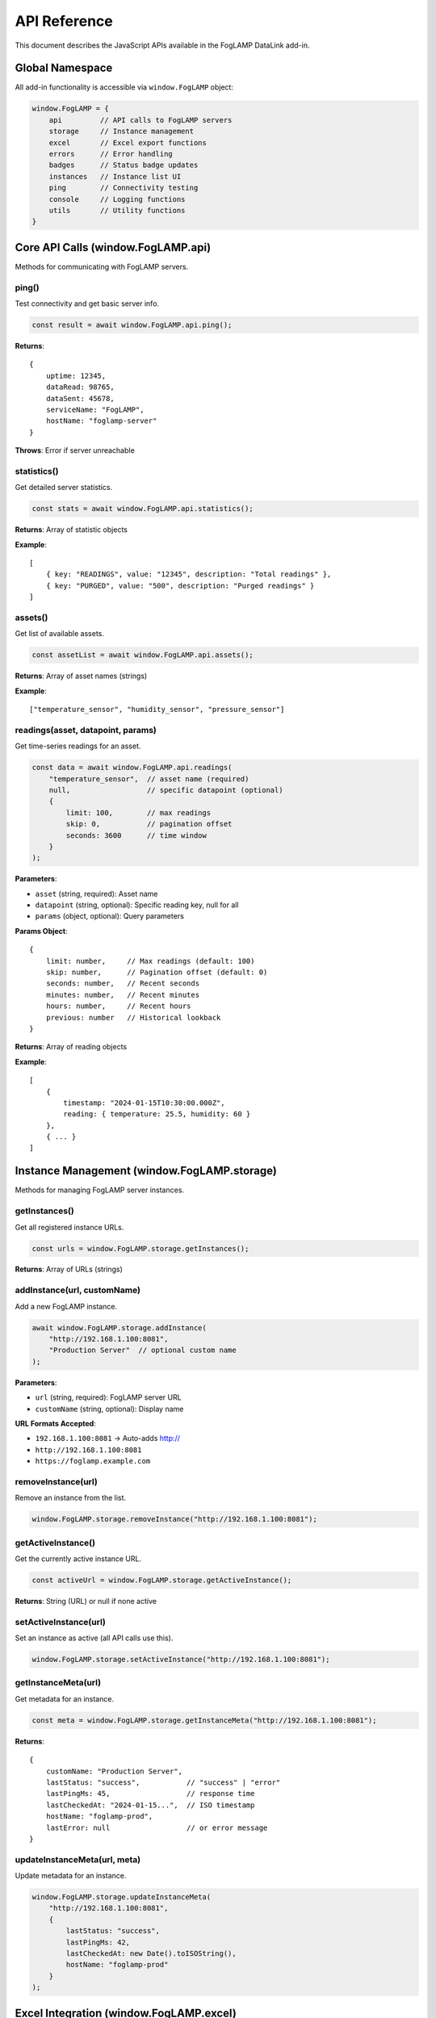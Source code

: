 ==============
API Reference
==============

This document describes the JavaScript APIs available in the FogLAMP DataLink add-in.

Global Namespace
================

All add-in functionality is accessible via ``window.FogLAMP`` object:

.. code-block:: javascript

   window.FogLAMP = {
       api         // API calls to FogLAMP servers
       storage     // Instance management
       excel       // Excel export functions
       errors      // Error handling
       badges      // Status badge updates
       instances   // Instance list UI
       ping        // Connectivity testing
       console     // Logging functions
       utils       // Utility functions
   }

Core API Calls (window.FogLAMP.api)
====================================

Methods for communicating with FogLAMP servers.

ping()
------

Test connectivity and get basic server info.

.. code-block:: javascript

   const result = await window.FogLAMP.api.ping();

**Returns**::

   {
       uptime: 12345,
       dataRead: 98765,
       dataSent: 45678,
       serviceName: "FogLAMP",
       hostName: "foglamp-server"
   }

**Throws**: Error if server unreachable

statistics()
------------

Get detailed server statistics.

.. code-block:: javascript

   const stats = await window.FogLAMP.api.statistics();

**Returns**: Array of statistic objects

**Example**::

   [
       { key: "READINGS", value: "12345", description: "Total readings" },
       { key: "PURGED", value: "500", description: "Purged readings" }
   ]

assets()
--------

Get list of available assets.

.. code-block:: javascript

   const assetList = await window.FogLAMP.api.assets();

**Returns**: Array of asset names (strings)

**Example**::

   ["temperature_sensor", "humidity_sensor", "pressure_sensor"]

readings(asset, datapoint, params)
----------------------------------

Get time-series readings for an asset.

.. code-block:: javascript

   const data = await window.FogLAMP.api.readings(
       "temperature_sensor",  // asset name (required)
       null,                  // specific datapoint (optional)
       {
           limit: 100,        // max readings
           skip: 0,           // pagination offset
           seconds: 3600      // time window
       }
   );

**Parameters**:

* ``asset`` (string, required): Asset name
* ``datapoint`` (string, optional): Specific reading key, null for all
* ``params`` (object, optional): Query parameters

**Params Object**::

   {
       limit: number,     // Max readings (default: 100)
       skip: number,      // Pagination offset (default: 0)
       seconds: number,   // Recent seconds
       minutes: number,   // Recent minutes
       hours: number,     // Recent hours
       previous: number   // Historical lookback
   }

**Returns**: Array of reading objects

**Example**::

   [
       {
           timestamp: "2024-01-15T10:30:00.000Z",
           reading: { temperature: 25.5, humidity: 60 }
       },
       { ... }
   ]

Instance Management (window.FogLAMP.storage)
=============================================

Methods for managing FogLAMP server instances.

getInstances()
--------------

Get all registered instance URLs.

.. code-block:: javascript

   const urls = window.FogLAMP.storage.getInstances();

**Returns**: Array of URLs (strings)

addInstance(url, customName)
-----------------------------

Add a new FogLAMP instance.

.. code-block:: javascript

   await window.FogLAMP.storage.addInstance(
       "http://192.168.1.100:8081",
       "Production Server"  // optional custom name
   );

**Parameters**:

* ``url`` (string, required): FogLAMP server URL
* ``customName`` (string, optional): Display name

**URL Formats Accepted**:

* ``192.168.1.100:8081`` → Auto-adds http://
* ``http://192.168.1.100:8081``
* ``https://foglamp.example.com``

removeInstance(url)
-------------------

Remove an instance from the list.

.. code-block:: javascript

   window.FogLAMP.storage.removeInstance("http://192.168.1.100:8081");

getActiveInstance()
-------------------

Get the currently active instance URL.

.. code-block:: javascript

   const activeUrl = window.FogLAMP.storage.getActiveInstance();

**Returns**: String (URL) or null if none active

setActiveInstance(url)
----------------------

Set an instance as active (all API calls use this).

.. code-block:: javascript

   window.FogLAMP.storage.setActiveInstance("http://192.168.1.100:8081");

getInstanceMeta(url)
--------------------

Get metadata for an instance.

.. code-block:: javascript

   const meta = window.FogLAMP.storage.getInstanceMeta("http://192.168.1.100:8081");

**Returns**::

   {
       customName: "Production Server",
       lastStatus: "success",           // "success" | "error"
       lastPingMs: 45,                  // response time
       lastCheckedAt: "2024-01-15...",  // ISO timestamp
       hostName: "foglamp-prod",
       lastError: null                  // or error message
   }

updateInstanceMeta(url, meta)
-----------------------------

Update metadata for an instance.

.. code-block:: javascript

   window.FogLAMP.storage.updateInstanceMeta(
       "http://192.168.1.100:8081",
       {
           lastStatus: "success",
           lastPingMs: 42,
           lastCheckedAt: new Date().toISOString(),
           hostName: "foglamp-prod"
       }
   );

Excel Integration (window.FogLAMP.excel)
=========================================

Methods for exporting data to Excel sheets.

handleExportStatus()
--------------------

Export comprehensive status to a formatted Excel sheet.

.. code-block:: javascript

   await window.FogLAMP.excel.handleExportStatus();

**Creates Sheet With**:

* Instance information
* Ping results (uptime, response time)
* Server statistics
* Available assets list

**Sheet Name**: ``Status_<hostname>`` (e.g., "Status_192.168.1.100")

handleExportReadings()
----------------------

Export asset readings to a formatted data table.

.. code-block:: javascript

   await window.FogLAMP.excel.handleExportReadings();

**Reads Parameters From UI**:

* Asset name
* Datapoint (optional)
* Limit, skip, time windows

**Creates Sheet With**:

* Timestamp column
* Datapoint columns (one per reading key)
* Professional formatting

**Sheet Name**: ``Readings_<asset>`` (e.g., "Readings_temperature_sensor")

Logging (window.logMessage)
============================

Universal logging function (also in console).

.. code-block:: javascript

   window.logMessage(level, message, contextData);

**Parameters**:

* ``level`` (string): "info", "warn", or "error"
* ``message`` (string): Log message text
* ``contextData`` (object, optional): Additional context

**Example**:

.. code-block:: javascript

   window.logMessage('info', 'Fetching data', { asset: 'temp_sensor' });
   window.logMessage('warn', 'Slow response', { pingMs: 1500 });
   window.logMessage('error', 'Connection failed', { error: err.message });

**Output**: Logs appear in the console panel with color-coding

Badge Updates (window.FogLAMP.badges)
======================================

updateOverviewBadges()
----------------------

Update all status badges (environment, connectivity, proxy).

.. code-block:: javascript

   window.FogLAMP.badges.updateOverviewBadges();

**Badges Updated**:

* **Environment**: 🖥️ Desktop or 🌐 Web
* **Connectivity**: 🟢 All / 🟡 Partial / 🔴 None
* **Proxy**: 🔗 Available or ❌ No Proxy

**When to Call**:

* After adding/removing instances
* After ping operations
* After proxy server starts/stops

Instance List UI (window.FogLAMP.instances)
============================================

renderInstanceList()
--------------------

Re-render the instance list UI.

.. code-block:: javascript

   window.FogLAMP.instances.renderInstanceList();

**Updates**:

* Instance cards with status
* Action buttons (Set Active, Ping, Remove)
* Empty state if no instances

**When to Call**:

* After adding/removing instances
* After updating metadata
* After setting active instance

Connectivity (window.FogLAMP.ping)
===================================

pingInstance(url)
-----------------

Ping a specific instance and update metadata.

.. code-block:: javascript

   const result = await window.FogLAMP.ping.pingInstance("http://192.168.1.100:8081");

**Returns**::

   {
       url: "http://192.168.1.100:8081",
       success: true,
       pingMs: 45,
       hostName: "foglamp-prod",
       timestamp: "2024-01-15T10:30:00.000Z",
       data: { /* ping response */ }
   }

**Side Effects**:

* Updates instance metadata
* Updates UI badges
* Logs result to console

Error Handling (window.FogLAMP.errors)
=======================================

showError(title, message, context)
-----------------------------------

Display user-friendly error dialog.

.. code-block:: javascript

   await window.FogLAMP.errors.showError(
       'Connection Error',
       'Failed to reach FogLAMP server',
       { url: 'http://192.168.1.100:8081' }
   );

**Parameters**:

* ``title`` (string): Error title
* ``message`` (string): User-friendly message
* ``context`` (object, optional): Additional context

**Behavior**:

* Shows Office.js native dialog (if available)
* Falls back to alert() if dialogs not supported
* Auto-closes after 5 seconds

handleApiError(operation, error, context)
------------------------------------------

Handle API errors with contextual messages.

.. code-block:: javascript

   try {
       await window.FogLAMP.api.ping();
   } catch (error) {
       await window.FogLAMP.errors.handleApiError(
           'ping operation',
           error,
           { url: activeUrl }
       );
   }

**Provides Context-Specific Guidance**:

* Network errors → Check connectivity
* CORS errors → Use proxy server
* 404 errors → Check FogLAMP configuration
* Timeouts → Check server performance

Utility Functions (window.FogLAMP.utils)
=========================================

getDisplayName(url, meta)
--------------------------

Get display name for an instance.

.. code-block:: javascript

   const name = window.FogLAMP.utils.getDisplayName(
       "http://192.168.1.100:8081",
       { customName: "Production Server" }
   );
   // Returns: "Production Server"

**Returns**: Custom name if set, otherwise URL

isValidUrl(url)
---------------

Validate URL format.

.. code-block:: javascript

   const valid = window.FogLAMP.utils.isValidUrl("http://192.168.1.100:8081");

**Returns**: boolean

debounce(func, wait)
--------------------

Create debounced function.

.. code-block:: javascript

   const debouncedSearch = window.FogLAMP.utils.debounce(searchFunction, 300);

formatTimestamp(isoString)
---------------------------

Format ISO timestamp to readable string.

.. code-block:: javascript

   const formatted = window.FogLAMP.utils.formatTimestamp("2024-01-15T10:30:00.000Z");
   // Returns: "2m ago" or "10:30 AM"

Common Patterns
===============

Complete Export Workflow
-------------------------

.. code-block:: javascript

   // 1. Add instance
   await window.FogLAMP.storage.addInstance("http://192.168.1.100:8081", "My Server");
   
   // 2. Set as active
   window.FogLAMP.storage.setActiveInstance("http://192.168.1.100:8081");
   
   // 3. Test connection
   const pingResult = await window.FogLAMP.ping.pingInstance("http://192.168.1.100:8081");
   
   // 4. Export status
   if (pingResult.success) {
       await window.FogLAMP.excel.handleExportStatus();
   }

Manual Data Fetch and Process
------------------------------

.. code-block:: javascript

   try {
       // Fetch assets
       const assets = await window.FogLAMP.api.assets();
       
       // Fetch readings for first asset
       const readings = await window.FogLAMP.api.readings(assets[0], null, {
           limit: 50,
           hours: 1
       });
       
       // Process readings
       readings.forEach(r => {
           console.log(r.timestamp, r.reading);
       });
       
   } catch (error) {
       await window.FogLAMP.errors.handleApiError('data fetch', error);
   }

Custom UI Updates
-----------------

.. code-block:: javascript

   // After bulk operations
   async function refreshAll() {
       // Ping all instances
       const instances = window.FogLAMP.storage.getInstances();
       for (const url of instances) {
           await window.FogLAMP.ping.pingInstance(url);
       }
       
       // Update UI
       window.FogLAMP.badges.updateOverviewBadges();
       window.FogLAMP.instances.renderInstanceList();
   }

Notes for Developers
====================

**Proxy Handling**
   The API manager automatically detects and routes through proxy when available. You don't need to handle this manually.

**Error Handling**
   Always wrap API calls in try/catch and use ``window.FogLAMP.errors`` for user-friendly feedback.

**Active Instance**
   All API methods (``ping``, ``statistics``, ``assets``, ``readings``) use the currently active instance. Set it first with ``setActiveInstance()``.

**Metadata Updates**
   Ping operations automatically update instance metadata. Manual updates are rarely needed.

**UI Synchronization**
   After storage changes (add/remove/set active), call ``renderInstanceList()`` and ``updateOverviewBadges()`` to sync UI.

